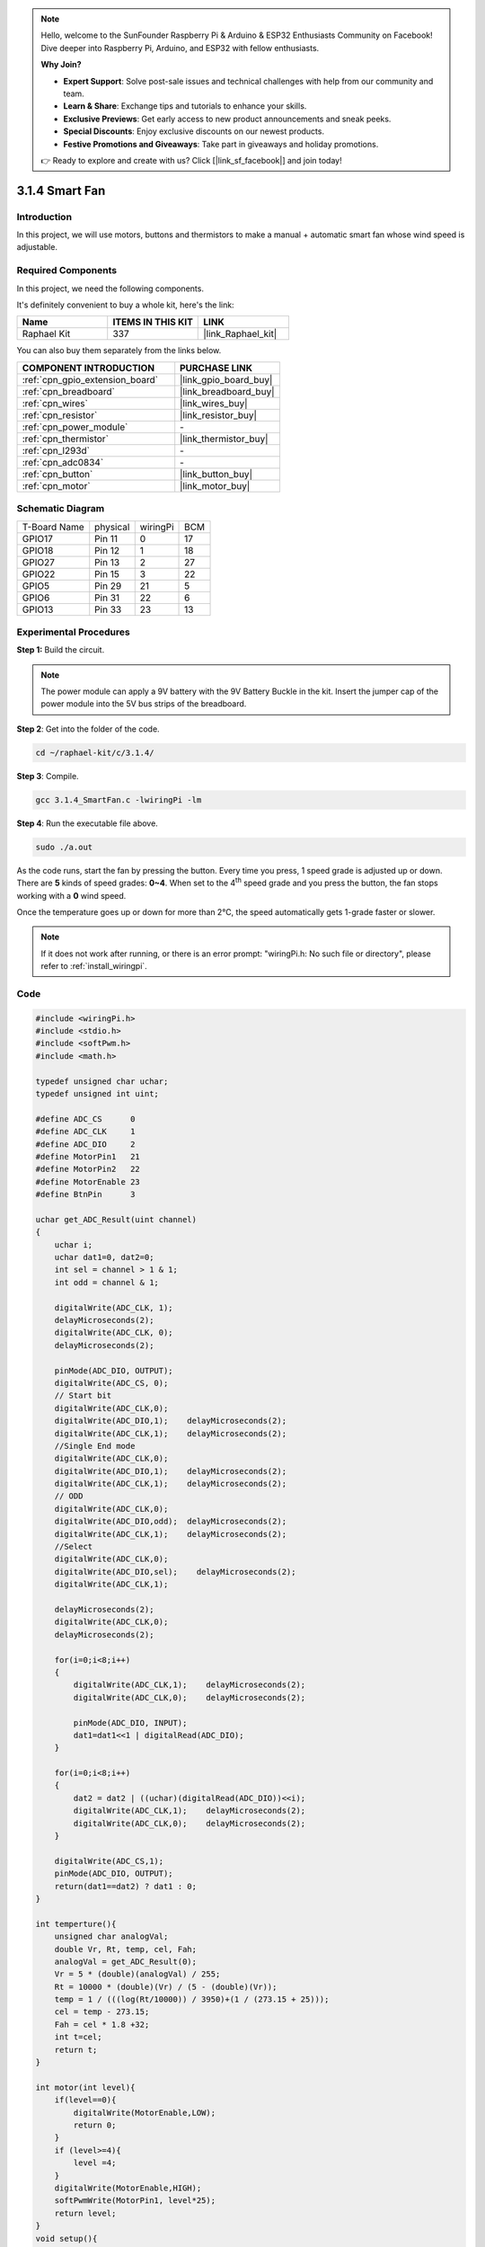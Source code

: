 .. note::

    Hello, welcome to the SunFounder Raspberry Pi & Arduino & ESP32 Enthusiasts Community on Facebook! Dive deeper into Raspberry Pi, Arduino, and ESP32 with fellow enthusiasts.

    **Why Join?**

    - **Expert Support**: Solve post-sale issues and technical challenges with help from our community and team.
    - **Learn & Share**: Exchange tips and tutorials to enhance your skills.
    - **Exclusive Previews**: Get early access to new product announcements and sneak peeks.
    - **Special Discounts**: Enjoy exclusive discounts on our newest products.
    - **Festive Promotions and Giveaways**: Take part in giveaways and holiday promotions.

    👉 Ready to explore and create with us? Click [|link_sf_facebook|] and join today!

.. _3.1.4_c:

3.1.4 Smart Fan
======================

Introduction
-----------------

In this project, we will use motors, buttons and thermistors to make a
manual + automatic smart fan whose wind speed is adjustable.

Required Components
------------------------------

In this project, we need the following components. 

.. image:: ../img/list_Smart_Fan.png
    :align: center

It's definitely convenient to buy a whole kit, here's the link: 

.. list-table::
    :widths: 20 20 20
    :header-rows: 1

    *   - Name	
        - ITEMS IN THIS KIT
        - LINK
    *   - Raphael Kit
        - 337
        - |link_Raphael_kit|

You can also buy them separately from the links below.

.. list-table::
    :widths: 30 20
    :header-rows: 1

    *   - COMPONENT INTRODUCTION
        - PURCHASE LINK

    *   - :ref:`cpn_gpio_extension_board`
        - |link_gpio_board_buy|
    *   - :ref:`cpn_breadboard`
        - |link_breadboard_buy|
    *   - :ref:`cpn_wires`
        - |link_wires_buy|
    *   - :ref:`cpn_resistor`
        - |link_resistor_buy|
    *   - :ref:`cpn_power_module`
        - \-
    *   - :ref:`cpn_thermistor`
        - |link_thermistor_buy|
    *   - :ref:`cpn_l293d`
        - \-
    *   - :ref:`cpn_adc0834`
        - \-
    *   - :ref:`cpn_button`
        - |link_button_buy|
    *   - :ref:`cpn_motor`
        - |link_motor_buy|

Schematic Diagram
------------------------

============ ======== ======== ===
T-Board Name physical wiringPi BCM
GPIO17       Pin 11   0        17
GPIO18       Pin 12   1        18
GPIO27       Pin 13   2        27
GPIO22       Pin 15   3        22
GPIO5        Pin 29   21       5
GPIO6        Pin 31   22       6
GPIO13       Pin 33   23       13
============ ======== ======== ===

.. image:: ../img/Schematic_three_one4.png
   :align: center

Experimental Procedures
-----------------------------

**Step 1:** Build the circuit.

.. image:: ../img/image245.png
    :align: center

.. note::
    The power module can apply a 9V battery with the 9V Battery
    Buckle in the kit. Insert the jumper cap of the power module into the 5V
    bus strips of the breadboard.

.. image:: ../img/image118.jpeg
    :align: center

**Step 2**: Get into the folder of the code.

.. raw:: html

   <run></run>

.. code-block:: 

    cd ~/raphael-kit/c/3.1.4/

**Step 3**: Compile.

.. raw:: html

   <run></run>

.. code-block:: 

    gcc 3.1.4_SmartFan.c -lwiringPi -lm

**Step 4**: Run the executable file above.

.. raw:: html

   <run></run>

.. code-block:: 

    sudo ./a.out

As the code runs, start the fan by pressing the button. Every time you
press, 1 speed grade is adjusted up or down. There are **5** kinds of
speed grades: **0~4**. When set to the 4\ :sup:`th` speed grade and you
press the button, the fan stops working with a **0** wind speed.

Once the temperature goes up or down for more than 2℃, the speed
automatically gets 1-grade faster or slower.

.. note::

    If it does not work after running, or there is an error prompt: \"wiringPi.h: No such file or directory\", please refer to :ref:`install_wiringpi`.

Code
--------

.. code-block:: c

    #include <wiringPi.h>
    #include <stdio.h>
    #include <softPwm.h>
    #include <math.h>

    typedef unsigned char uchar;
    typedef unsigned int uint;

    #define ADC_CS      0
    #define ADC_CLK     1
    #define ADC_DIO     2
    #define MotorPin1   21
    #define MotorPin2   22
    #define MotorEnable 23
    #define BtnPin      3

    uchar get_ADC_Result(uint channel)
    {
        uchar i;
        uchar dat1=0, dat2=0;
        int sel = channel > 1 & 1;
        int odd = channel & 1;

        digitalWrite(ADC_CLK, 1);
        delayMicroseconds(2);
        digitalWrite(ADC_CLK, 0);
        delayMicroseconds(2);

        pinMode(ADC_DIO, OUTPUT);
        digitalWrite(ADC_CS, 0);
        // Start bit
        digitalWrite(ADC_CLK,0);
        digitalWrite(ADC_DIO,1);    delayMicroseconds(2);
        digitalWrite(ADC_CLK,1);    delayMicroseconds(2);
        //Single End mode
        digitalWrite(ADC_CLK,0);
        digitalWrite(ADC_DIO,1);    delayMicroseconds(2);
        digitalWrite(ADC_CLK,1);    delayMicroseconds(2);
        // ODD
        digitalWrite(ADC_CLK,0);
        digitalWrite(ADC_DIO,odd);  delayMicroseconds(2);
        digitalWrite(ADC_CLK,1);    delayMicroseconds(2);
        //Select
        digitalWrite(ADC_CLK,0);
        digitalWrite(ADC_DIO,sel);    delayMicroseconds(2);
        digitalWrite(ADC_CLK,1);

        delayMicroseconds(2);
        digitalWrite(ADC_CLK,0);
        delayMicroseconds(2);

        for(i=0;i<8;i++)
        {
            digitalWrite(ADC_CLK,1);    delayMicroseconds(2);
            digitalWrite(ADC_CLK,0);    delayMicroseconds(2);

            pinMode(ADC_DIO, INPUT);
            dat1=dat1<<1 | digitalRead(ADC_DIO);
        }

        for(i=0;i<8;i++)
        {
            dat2 = dat2 | ((uchar)(digitalRead(ADC_DIO))<<i);
            digitalWrite(ADC_CLK,1);    delayMicroseconds(2);
            digitalWrite(ADC_CLK,0);    delayMicroseconds(2);
        }

        digitalWrite(ADC_CS,1);
        pinMode(ADC_DIO, OUTPUT);
        return(dat1==dat2) ? dat1 : 0;
    }

    int temperture(){
        unsigned char analogVal;
        double Vr, Rt, temp, cel, Fah;
        analogVal = get_ADC_Result(0);
        Vr = 5 * (double)(analogVal) / 255;
        Rt = 10000 * (double)(Vr) / (5 - (double)(Vr));
        temp = 1 / (((log(Rt/10000)) / 3950)+(1 / (273.15 + 25)));
        cel = temp - 273.15;
        Fah = cel * 1.8 +32;
        int t=cel;
        return t;
    }

    int motor(int level){
        if(level==0){
            digitalWrite(MotorEnable,LOW);
            return 0;
        }
        if (level>=4){
            level =4;
        }
        digitalWrite(MotorEnable,HIGH);
        softPwmWrite(MotorPin1, level*25);
        return level;    
    }
    void setup(){
        if(wiringPiSetup() == -1){ //when initialize wiring failed,print messageto screen
            printf("setup wiringPi failed !");
            return;
        }
        softPwmCreate(MotorPin1,  0, 100);
        softPwmCreate(MotorPin2,  0, 100);
        pinMode(MotorEnable,OUTPUT);
        pinMode(BtnPin,INPUT);
        pinMode(ADC_CS,  OUTPUT);
        pinMode(ADC_CLK, OUTPUT);
    }

    int main(void)
    {
        setup();
        int currentState,lastState=0;
        int level = 0;
        int currentTemp,markTemp=0;
        while(1){
            currentState=digitalRead(BtnPin);
            currentTemp=temperture();
            if (currentTemp<=0){continue;}
            if (currentState==1&&lastState==0){
                level=(level+1)%5;
                markTemp=currentTemp;
                delay(500);
            }
            lastState=currentState;
            if (level!=0){
                if (currentTemp-markTemp<=-2){
                    level=level-1;
                    markTemp=currentTemp;
                }
                if (currentTemp-markTemp>=2){
                    level=level+1;
                    markTemp=currentTemp;
                }
            }
            level=motor(level);
        }
        return 0;
    }

Code Explanation
----------------------

.. code-block:: c

    int temperture(){
        unsigned char analogVal;
        double Vr, Rt, temp, cel, Fah;
        analogVal = get_ADC_Result(0);
        Vr = 5 * (double)(analogVal) / 255;
        Rt = 10000 * (double)(Vr) / (5 - (double)(Vr));
        temp = 1 / (((log(Rt/10000)) / 3950)+(1 / (273.15 + 25)));
        cel = temp - 273.15;
        Fah = cel * 1.8 +32;
        int t=cel;
        return t;
    }

Temperture() works by converting thermistor values read by ADC0834 into
temperature values. Refer to :ref:`2.2.2_c` for more details.

.. code-block:: c

    int motor(int level){
        if(level==0){
            digitalWrite(MotorEnable,LOW);
            return 0;
        }
        if (level>=4){
            level =4;
        }
        digitalWrite(MotorEnable,HIGH);
        softPwmWrite(MotorPin1, level*25);
        return level;    
    }

This function controls the rotating speed of the motor. The range of the
**Level**: **0-4** (level **0** stops the working motor). One level
adjustment stands for a **25%** change of the wind speed.

.. code-block:: c

    int main(void)
    {
        setup();
        int currentState,lastState=0;
        int level = 0;
        int currentTemp,markTemp=0;
        while(1){
            currentState=digitalRead(BtnPin);
            currentTemp=temperture();
            if (currentTemp<=0){continue;}
            if (currentState==1&&lastState==0){
                level=(level+1)%5;
                markTemp=currentTemp;
                delay(500);
            }
            lastState=currentState;
            if (level!=0){
                if (currentTemp-markTemp<=-2){
                    level=level-1;
                    markTemp=currentTemp;
                }
                if (currentTemp-markTemp>=2){
                    level=level+1;
                    markTemp=currentTemp;
                }
            }
            level=motor(level);
        }
        return 0;
    }

The function **main()** contains the whole program process as shown:

1) Constantly read the button state and the current temperature.

2) Every press makes level\ **+1** and at the same time, the temperature
   is updated. The **Level** ranges **1~4**.

3) As the fan works ( the level is **not 0**), the temperature is under
   detection. A **2℃\ +** change causes the up and down of the level.

4) The motor changes the rotating speed with the **Level**.

